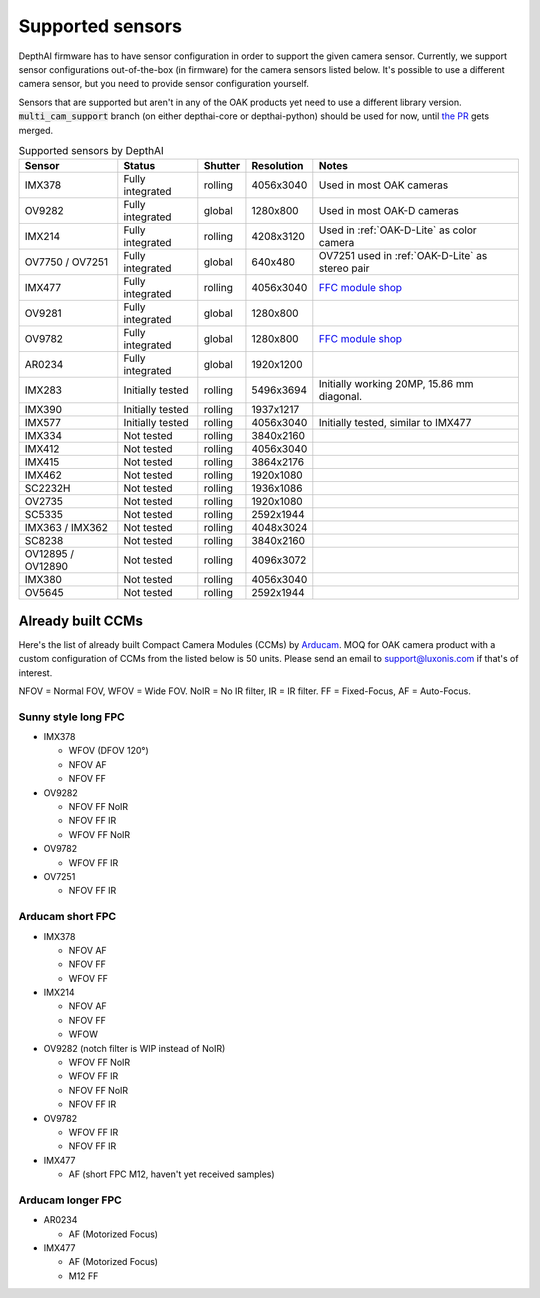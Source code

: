.. _supported_sensors:

Supported sensors
=================

DepthAI firmware has to have sensor configuration in order to support the given camera sensor. Currently, we support sensor
configurations out-of-the-box (in firmware) for the camera sensors listed below. It's possible to use a different camera
sensor, but you need to provide sensor configuration yourself.

Sensors that are supported but aren't in any of the OAK products yet need to use a different library version.
:code:`multi_cam_support` branch (on either depthai-core or depthai-python) should be used for now, until
`the PR <https://github.com/luxonis/depthai-python/pull/365>`__ gets merged.

..
    Add docs/link about adding custom sensor configuration here.


.. list-table:: Supported sensors by DepthAI
   :header-rows: 1

   * - Sensor
     - Status
     - Shutter
     - Resolution
     - Notes
   * - IMX378
     - Fully integrated
     - rolling
     - 4056x3040
     - Used in most OAK cameras
   * - OV9282
     - Fully integrated
     - global
     - 1280x800
     - Used in most OAK-D cameras
   * - IMX214
     - Fully integrated
     - rolling
     - 4208x3120
     - Used in :ref:`OAK-D-Lite` as color camera
   * - OV7750 / OV7251
     - Fully integrated
     - global
     - 640x480
     - OV7251 used in :ref:`OAK-D-Lite` as stereo pair
   * - IMX477
     - Fully integrated
     - rolling
     - 4056x3040
     - `FFC module shop <https://shop.luxonis.com/collections/modular-cameras/products/oak-ffc-imx477>`__
   * - OV9281
     - Fully integrated
     - global
     - 1280x800
     -
   * - OV9782
     - Fully integrated
     - global
     - 1280x800
     - `FFC module shop <https://shop.luxonis.com/collections/modular-cameras/products/oak-ffc-ov9782-22-pin>`__
   * - AR0234
     - Fully integrated
     - global
     - 1920x1200
     -
   * - IMX283
     - Initially tested
     - rolling
     - 5496x3694
     - Initially working 20MP, 15.86 mm diagonal.
   * - IMX390
     - Initially tested
     - rolling
     - 1937x1217
     -
   * - IMX577
     - Initially tested
     - rolling
     - 4056x3040
     - Initially tested, similar to IMX477
   * - IMX334
     - Not tested
     - rolling
     - 3840x2160
     -
   * - IMX412
     - Not tested
     - rolling
     - 4056x3040
     -
   * - IMX415
     - Not tested
     - rolling
     - 3864x2176
     -
   * - IMX462
     - Not tested
     - rolling
     - 1920x1080
     -
   * - SC2232H
     - Not tested
     - rolling
     - 1936x1086
     -
   * - OV2735
     - Not tested
     - rolling
     - 1920x1080
     -
   * - SC5335
     - Not tested
     - rolling
     - 2592x1944
     -
   * - IMX363 / IMX362
     - Not tested
     - rolling
     - 4048x3024
     -
   * - SC8238
     - Not tested
     - rolling
     - 3840x2160
     -
   * - OV12895 / OV12890
     - Not tested
     - rolling
     - 4096x3072
     -
   * - IMX380
     - Not tested
     - rolling
     - 4056x3040
     -
   * - OV5645
     - Not tested
     - rolling
     - 2592x1944
     -

Already built CCMs
##################

Here's the list of already built Compact Camera Modules (CCMs) by `Arducam <https://www.arducam.com/>`__.
MOQ for OAK camera product with a custom configuration of CCMs from the listed below is 50 units. Please send an
email to support@luxonis.com if that's of interest.

NFOV = Normal FOV, WFOV = Wide FOV. NoIR = No IR filter, IR = IR filter. FF = Fixed-Focus, AF = Auto-Focus.

Sunny style long FPC
--------------------

* IMX378

  * WFOV (DFOV 120°)
  * NFOV AF
  * NFOV FF

* OV9282

  * NFOV FF NoIR
  * NFOV FF IR
  * WFOV FF NoIR

* OV9782

  * WFOV FF IR

* OV7251

  * NFOV FF IR

Arducam short FPC
-----------------

* IMX378

  * NFOV AF
  * NFOV FF
  * WFOV FF

* IMX214

  * NFOV AF
  * NFOV FF
  * WFOW

* OV9282 (notch filter is WIP instead of NoIR)

  * WFOV FF NoIR
  * WFOV FF IR
  * NFOV FF NoIR
  * NFOV FF IR

* OV9782

  * WFOV FF IR
  * NFOV FF IR

* IMX477

  * AF (short FPC M12, haven't yet received samples)

Arducam longer FPC
------------------

* AR0234

  * AF (Motorized Focus)

* IMX477

  * AF (Motorized Focus)
  * M12 FF